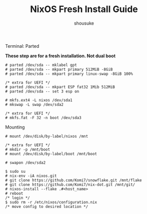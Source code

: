 #+title: NixOS Fresh Install Guide
#+description: A basic introductional guide on building a NixOS config on your personal machine
#+author: shousuke


**** Terminal: Parted
*These step are for a fresh installation. Not dual boot*
#+begin_src
  # parted /dev/sda -- mklabel gpt
  # parted /dev/sda -- mkpart primary 512MiB -8GiB
  # parted /dev/sda -- mkpart primary linux-swap -8GiB 100%

  /* extra for UEFI */
  # parted /dev/sda -- mkpart ESP fat32 1Mib 512MiB
  # parted /dev/sda -- set 3 esp on

  # mkfs.ext4 -L nixos /dev/sda1
  # mkswap -L swap /dev/sda2

  /* extra for UEFI */
  # mkfs.fat -F 32 -n boot /dev/sda3
#+end_src


**** Mounting
#+begin_src
  # mount /dev/disk/by-label/nixos /mnt

  /* extra for UEFI */
  # mkdir -p /mnt/boot
  # mount /dev/disk/by-label/boot /mnt/boot

  # swapon /dev/sda2
#+end_src

#+begin_src
  $ sudo su
  # nix-env -iA nixos.git
  # git clone https://github.com/Komi7/snowflake.git /mnt/flake  
  # git clone https://github.com/Komi7/nix-dot.git /mnt/git/
  # nixos-install --flake .#<host_name>
  # reboot
  /* login */
  $ sudo rm -r /etc/nixos/configuration.nix
  /* move config to desired location */
#+end_src

